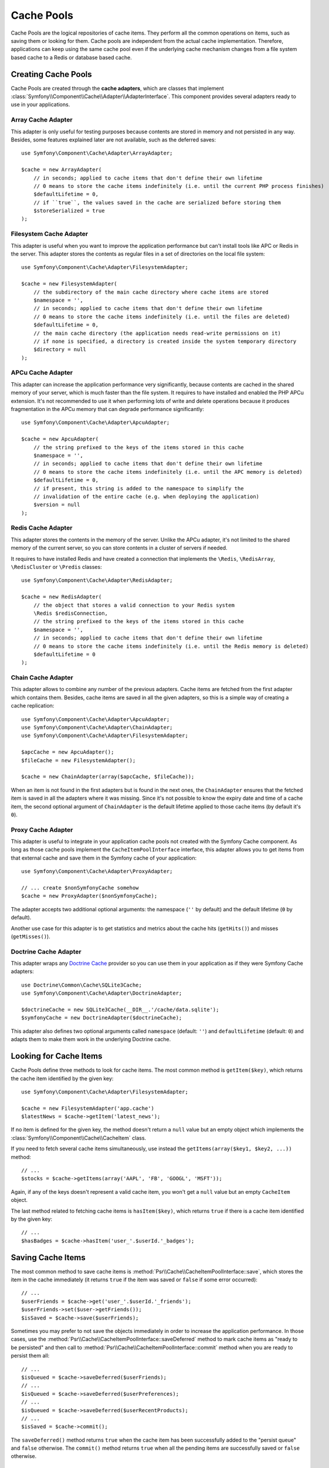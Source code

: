 .. index::
   single: Cache Pool
   single: APC Cache, APCu Cache
   single: Doctrine Cache
   single: Redis Cache

Cache Pools
===========

Cache Pools are the logical repositories of cache items. They perform all the
common operations on items, such as saving them or looking for them. Cache pools
are independent from the actual cache implementation. Therefore, applications
can keep using the same cache pool even if the underlying cache mechanism
changes from a file system based cache to a Redis or database based cache.

Creating Cache Pools
--------------------

Cache Pools are created through the **cache adapters**, which are classes that
implement :class:`Symfony\\Component\\Cache\\Adapter\\AdapterInterface`. This
component provides several adapters ready to use in your applications.

Array Cache Adapter
~~~~~~~~~~~~~~~~~~~

This adapter is only useful for testing purposes because contents are stored in
memory and not persisted in any way. Besides, some features explained later are
not available, such as the deferred saves::

    use Symfony\Component\Cache\Adapter\ArrayAdapter;

    $cache = new ArrayAdapter(
        // in seconds; applied to cache items that don't define their own lifetime
        // 0 means to store the cache items indefinitely (i.e. until the current PHP process finishes)
        $defaultLifetime = 0,
        // if ``true``, the values saved in the cache are serialized before storing them
        $storeSerialized = true
    );

Filesystem Cache Adapter
~~~~~~~~~~~~~~~~~~~~~~~~

This adapter is useful when you want to improve the application performance but
can't install tools like APC or Redis in the server. This adapter stores the
contents as regular files in a set of directories on the local file system::

    use Symfony\Component\Cache\Adapter\FilesystemAdapter;

    $cache = new FilesystemAdapter(
        // the subdirectory of the main cache directory where cache items are stored
        $namespace = '',
        // in seconds; applied to cache items that don't define their own lifetime
        // 0 means to store the cache items indefinitely (i.e. until the files are deleted)
        $defaultLifetime = 0,
        // the main cache directory (the application needs read-write permissions on it)
        // if none is specified, a directory is created inside the system temporary directory
        $directory = null
    );

APCu Cache Adapter
~~~~~~~~~~~~~~~~~~

This adapter can increase the application performance very significantly,
because contents are cached in the shared memory of your server, which is much
faster than the file system. It requires to have installed and enabled the PHP
APCu extension. It's not recommended to use it when performing lots of write and
delete operations because it produces fragmentation in the APCu memory that can
degrade performance significantly::

    use Symfony\Component\Cache\Adapter\ApcuAdapter;

    $cache = new ApcuAdapter(
        // the string prefixed to the keys of the items stored in this cache
        $namespace = '',
        // in seconds; applied to cache items that don't define their own lifetime
        // 0 means to store the cache items indefinitely (i.e. until the APC memory is deleted)
        $defaultLifetime = 0,
        // if present, this string is added to the namespace to simplify the
        // invalidation of the entire cache (e.g. when deploying the application)
        $version = null
    );

Redis Cache Adapter
~~~~~~~~~~~~~~~~~~~

This adapter stores the contents in the memory of the server. Unlike the APCu
adapter, it's not limited to the shared memory of the current server, so you can
store contents in a cluster of servers if needed.

It requires to have installed Redis and have created a connection that implements
the ``\Redis``, ``\RedisArray``, ``\RedisCluster`` or ``\Predis`` classes::

    use Symfony\Component\Cache\Adapter\RedisAdapter;

    $cache = new RedisAdapter(
        // the object that stores a valid connection to your Redis system
        \Redis $redisConnection,
        // the string prefixed to the keys of the items stored in this cache
        $namespace = '',
        // in seconds; applied to cache items that don't define their own lifetime
        // 0 means to store the cache items indefinitely (i.e. until the Redis memory is deleted)
        $defaultLifetime = 0
    );

Chain Cache Adapter
~~~~~~~~~~~~~~~~~~~

This adapter allows to combine any number of the previous adapters. Cache items
are fetched from the first adapter which contains them. Besides, cache items are
saved in all the given adapters, so this is a simple way of creating a cache
replication::

    use Symfony\Component\Cache\Adapter\ApcuAdapter;
    use Symfony\Component\Cache\Adapter\ChainAdapter;
    use Symfony\Component\Cache\Adapter\FilesystemAdapter;

    $apcCache = new ApcuAdapter();
    $fileCache = new FilesystemAdapter();

    $cache = new ChainAdapter(array($apcCache, $fileCache));

When an item is not found in the first adapters but is found in the next ones,
the ``ChainAdapter`` ensures that the fetched item is saved in all the adapters
where it was missing. Since it's not possible to know the expiry date and time
of a cache item, the second optional argument of ``ChainAdapter`` is the default
lifetime applied to those cache items (by default it's ``0``).

Proxy Cache Adapter
~~~~~~~~~~~~~~~~~~~

This adapter is useful to integrate in your application cache pools not created
with the Symfony Cache component. As long as those cache pools implement the
``CacheItemPoolInterface`` interface, this adapter allows you to get items from
that external cache and save them in the Symfony cache of your application::

    use Symfony\Component\Cache\Adapter\ProxyAdapter;

    // ... create $nonSymfonyCache somehow
    $cache = new ProxyAdapter($nonSymfonyCache);

The adapter accepts two additional optional arguments: the namespace (``''`` by
default) and the default lifetime (``0`` by default).

Another use case for this adapter is to get statistics and metrics about the
cache hits (``getHits()``) and misses (``getMisses()``).

Doctrine Cache Adapter
~~~~~~~~~~~~~~~~~~~~~~

This adapter wraps any `Doctrine Cache`_ provider so you can use them in your
application as if they were Symfony Cache adapters::

    use Doctrine\Common\Cache\SQLite3Cache;
    use Symfony\Component\Cache\Adapter\DoctrineAdapter;

    $doctrineCache = new SQLite3Cache(__DIR__.'/cache/data.sqlite');
    $symfonyCache = new DoctrineAdapter($doctrineCache);

This adapter also defines two optional arguments called  ``namespace`` (default:
``''``) and ``defaultLifetime`` (default: ``0``) and adapts them to make them
work in the underlying Doctrine cache.

Looking for Cache Items
-----------------------

Cache Pools define three methods to look for cache items. The most common method
is ``getItem($key)``, which returns the cache item identified by the given key::

    use Symfony\Component\Cache\Adapter\FilesystemAdapter;

    $cache = new FilesystemAdapter('app.cache')
    $latestNews = $cache->getItem('latest_news');

If no item is defined for the given key, the method doesn't return a ``null``
value but an empty object which implements the :class:`Symfony\\Component\\Cache\\CacheItem`
class.

If you need to fetch several cache items simultaneously, use instead the
``getItems(array($key1, $key2, ...))`` method::

    // ...
    $stocks = $cache->getItems(array('AAPL', 'FB', 'GOOGL', 'MSFT'));

Again, if any of the keys doesn't represent a valid cache item, you won't get
a ``null`` value but an empty ``CacheItem`` object.

The last method related to fetching cache items is ``hasItem($key)``, which
returns ``true`` if there is a cache item identified by the given key::

    // ...
    $hasBadges = $cache->hasItem('user_'.$userId.'_badges');

Saving Cache Items
------------------

The most common method to save cache items is
:method:`Psr\\Cache\\CacheItemPoolInterface::save`, which stores the
item in the cache immediately (it returns ``true`` if the item was saved or
``false`` if some error occurred)::

    // ...
    $userFriends = $cache->get('user_'.$userId.'_friends');
    $userFriends->set($user->getFriends());
    $isSaved = $cache->save($userFriends);

Sometimes you may prefer to not save the objects immediately in order to
increase the application performance. In those cases, use the
:method:`Psr\\Cache\\CacheItemPoolInterface::saveDeferred` method to mark cache
items as "ready to be persisted" and then call to
:method:`Psr\\Cache\\CacheItemPoolInterface::commit` method when you are ready
to persist them all::

    // ...
    $isQueued = $cache->saveDeferred($userFriends);
    // ...
    $isQueued = $cache->saveDeferred($userPreferences);
    // ...
    $isQueued = $cache->saveDeferred($userRecentProducts);
    // ...
    $isSaved = $cache->commit();

The ``saveDeferred()`` method returns ``true`` when the cache item has been
successfully added to the "persist queue" and ``false`` otherwise. The ``commit()``
method returns ``true`` when all the pending items are successfully saved or
``false`` otherwise.

Removing Cache Items
--------------------

Cache Pools include methods to delete a cache item, some of them or all of them.
The most common is :method:`Psr\\Cache\\CacheItemPoolInterface::deleteItem`,
which deletes the cache item identified by the given key (it returns ``true``
when the item is successfully deleted or doesn't exist and ``false`` otherwise)::

    // ...
    $isDeleted = $cache->deleteItem('user_'.$userId);

Use the :method:`Psr\\Cache\\CacheItemPoolInterface::deleteItems` method to
delete several cache items simultaneously (it returns ``true`` only if all the
items have been deleted, even when any or some of them don't exist)::

    // ...
    $areDeleted = $cache->deleteItems(array('category1', 'category2'));

Finally, to remove all the cache items stored in the pool, use the
:method:`Psr\\Cache\\CacheItemPoolInterface::clear` method (which returns ``true``
when all items are successfully deleted)::

    // ...
    $cacheIsEmpty = $cache->clear();

.. _`Doctrine Cache`: https://github.com/doctrine/cache
